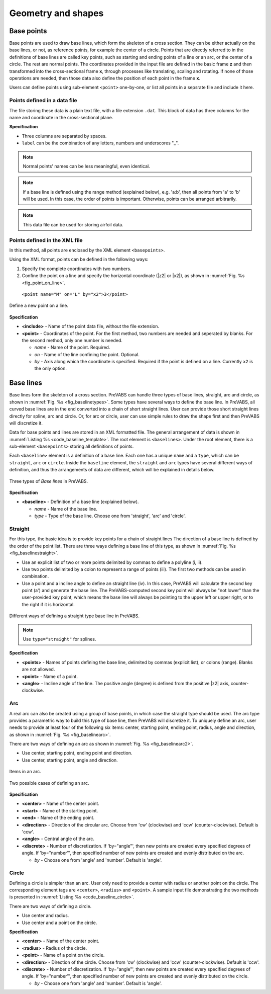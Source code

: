 .. _section-shape:

Geometry and shapes
===================




Base points
-----------

Base points are used to draw base lines, which form the skeleton of a cross section.
They can be either actually on the base lines, or not, as reference points, for example the center of a circle.
Points that are directly referred to in the definitions of base lines are called key points, such as starting and ending points of a line or an arc, or the center of a circle.
The rest are normal points.
The coordinates provided in the input file are defined in the basic frame **z** and then transformed into the cross-sectional frame **x**, through processes like translating, scaling and rotating.
If none of those operations are needed, then those data also define the position of each point in the frame **x**.

Users can define points using sub-element ``<point>`` one-by-one, or list all points in a sepsrate file and include it here.









Points defined in a data file
^^^^^^^^^^^^^^^^^^^^^^^^^^^^^

The file storing these data is a plain text file, with a file extension ``.dat``.
This block of data has three columns for the name and coordinate in the cross-sectional plane.


.. code-block:: none
  :linenos:
  :name: code_point_template
  :caption: Template for a separate file of points (point_list_file_name.dat)

  label_1  z2  z3
  label_2  z2  z3
  label_3  z2  z3
  ...


**Specification**

- Three columns are separated by spaces.
- ``label`` can be the combination of any letters, numbers and underscores "_".


.. note::

    Normal points' names can be less meaningful, even identical.


.. note::

    If a base line is defined using the range method (explained below), e.g. 'a:b', then all points from 'a' to 'b' will be used.
    In this case, the order of points is important.
    Otherwise, points can be arranged arbitrarily.


.. note::

    This data file can be used for storing airfoil data.









Points defined in the XML file
^^^^^^^^^^^^^^^^^^^^^^^^^^^^^^

In this method, all points are enclosed by the XML element ``<basepoints>``.


.. code-block:: xml
  :linenos:
  :name: code_basepoing_template
  :caption: Base points input syntax.

  <basepoints>
    <include> point_list_file_name </include>
    <point name="p1"> 0 0 </point>
    <point name="p2"> 1 0 </point>
    <point name="M" on="L" by="x2"> 3 </point>
    ...
  </basepoints>


Using the XML format, points can be defined in the following ways:

#. Specify the complete coordinates with two numbers.
#. Confine the point on a line and specify the horizontal coordinate (|z2| or |x2|), as shown in :numref:`Fig. %s <fig_point_on_line>`.

  ``<point name="M" on="L" by="x2">3</point>``



.. figure:: /figures/point_on_line.png
  :name: fig_point_on_line
  :width: 6in
  :align: center

  Define a new point on a line.


**Specification**

- **<include>** - Name of the point data file, without the file extension.
- **<point>** - Coordinates of the point. For the first method, two numbers are needed and seperated by blanks. For the second method, only one number is needed.

  - *name* - Name of the point. Required.
  - *on* - Name of the line confining the point. Optional.
  - *by* - Axis along which the coordinate is specified. Required if the point is defined on a line. Currently ``x2`` is the only option.



















Base lines
----------

Base lines form the skeleton of a cross section.
PreVABS can handle three types of base lines, straight, arc and circle, as shown in :numref:`Fig. %s <fig_baselinetypes>`.
Some types have several ways to define the base line.
In PreVABS, all curved base lines are in the end converted into a chain of short straight lines.
User can provide those short straight lines directly for spline, arc and circle.
Or, for arc or circle, user can use simple rules to draw the shape first and then PreVABS will discretize it.

Data for base points and lines are stored in an XML formatted file.
The general arrangement of data is shown in :numref:`Listing %s <code_baseline_template>`.
The root element is ``<baselines>``.
Under the root element, there is a sub-element ``<basepoints>`` storing all definitions of points.


Each ``<baseline>`` element is a definition of a base line.
Each one has a unique ``name`` and a ``type``, which can be ``straight``, ``arc`` or ``circle``.
Inside the ``baseline`` element, the ``straight`` and ``arc`` types have several different ways of definition, and thus the arrangements of data are different, which will be explained in details below.


.. figure:: /figures/baselinetypes.png
  :name: fig_baselinetypes
  :width: 6in
  :align: center

  Three types of *Base line*\ s in PreVABS.


.. code-block:: xml
  :linenos:
  :name: code_baseline_template
  :caption: *Base line* input syntax.

  <baselines>
    <basepoints>
      ...
    </basepoints>
    <baseline name="name1" type="straight">...</baseline>
    <baseline name="name2" type="arc">...</baseline>
    <baseline name="name3" type="circle">...</baseline>
    ...
  </baselines>


**Specification**

- **<baseline>** - Definition of a base line (explained below).

  - *name* - Name of the base line.
  - *type* - Type of the base line. Choose one from 'straight', 'arc' and 'circle'.









Straight
^^^^^^^^

For this type, the basic idea is to provide key points for a chain of straight lines
The direction of a base line is defined by the order of the point list.
There are three ways defining a base line of this type, as shown in :numref:`Fig. %s <fig_baselinestraight>`.

- Use an explicit list of two or more points delimited by commas to define a polyline (i, ii).
- Use two points delimited by a colon to represent a range of points (iii). The first two methods can be used in combination.
- Use a point and a incline angle to define an straight line (iv).
  In this case, PreVABS will calculate the second key point (a') and generate the base line.
  The PreVABS-computed second key point will always be "not lower" than the user-provided key point, which means the base line will always be pointing to the upper left or upper right, or to the right if it is horizontal.


.. figure:: /figures/baselinestraight.png
  :name: fig_baselinestraight
  :width: 100%
  :align: center

  Different ways of defining a straight type base line in PreVABS.


.. note:: Use ``type="straight"`` for splines.


.. code-block:: xml
  :linenos:
  :name: code_baseline_straight
  :caption: Input syntax for the base lines shown in :numref:`Fig. %s <fig_baselinestraight>`

  <baselines>
    ...
    <baseline name="i" type="straight">
      <points> a,z </points>
    </baseline>
    
    <baseline name="ii" type="straight">
      <points> a,b,c,z </points>
    </baseline>
    
    <baseline name="iii" type="straight">
      <points> a:z </points>
    </baseline>
    
    <baseline name="iv" type="straight">
      <point> a </point>
      <angle> theta </angle>
    </baseline>
    ...
  </baselines>


**Specification**

- **<points>** - Names of points defining the base line, delimited by commas (explicit list), or colons (range). Blanks are not allowed.
- **<point>** - Name of a point.
- **<angle>** - Incline angle of the line. The positive angle (degree) is defined from the positive |z2| axis, counter-clockwise.









Arc
^^^

A real arc can also be created using a group of base points, in which case the straight type should be used.
The arc type provides a parametric way to build this type of base line, then PreVABS will
discretize it.
To uniquely define an arc, user needs to provide at least four of the following six items: center, starting point, ending point, radius, angle and direction, as shown in :numref:`Fig. %s <fig_baselinearc>`.

There are two ways of defining an arc as shown in :numref:`Fig. %s <fig_baselinearc2>`.

- Use center, starting point, ending point and direction.
- Use center, starting point, angle and direction.


.. figure:: /figures/baselinearc.png
  :name: fig_baselinearc
  :width: 6in
  :align: center

  Items in an arc.


.. figure:: /figures/baselinearc2.png
  :name: fig_baselinearc2
  :width: 6in
  :align: center

  Two possible cases of defining an arc.


.. code-block:: xml
  :linenos:
  :name: code_baseline_arc
  :caption: Input syntax for the base lines shown in :numref:`Fig. %s <fig_baselinearc2>`

  <baselines>
    ...
    <baseline name="left" type="arc">
      <center> c </center>
      <start> s </start>
      <end> e </end>
      <direction> ccw </direction>
      <discrete by="angle> 9 </discrete>
    </baseline>
  
    <baseline name="right" type="arc">
      <center> c </center>
      <start> s </start>
      <angle> a </angle>
      <!-- here the direction is the default value 'ccw' -->
      <discrete by="number"> 10 </discrete>
    </baseline>
    ...
  </basepoints>


**Specification**

- **<center>** - Name of the center point.
- **<start>** - Name of the starting point.
- **<end>** - Name of the ending point.
- **<direction>** - Direction of the circular arc. Choose from 'cw' (clockwise) and 'ccw' (counter-clockwise). Default is 'ccw'.
- **<angle>** - Central angle of the arc.
- **<discrete>** - Number of discretization. If 'by="angle"', then new points are created every specified degrees of angle. If 'by="number"', then specified number of new points are created and evenly distributed on the arc.

  - *by* - Choose one from 'angle' and 'number'. Default is 'angle'.









Circle
^^^^^^

Defining a circle is simpler than an arc. User only need to provide a
center with radius or another point on the circle. The corresponding
element tags are ``<center>``, ``<radius>`` and ``<point>``. A sample
input file demonstrating the two methods is presented in
:numref:`Listing %s <code_baseline_circle>`.

There are two ways of defining a circle.

- Use center and radius.
- Use center and a point on the circle.


.. code-block:: xml
  :linenos:
  :name: code_baseline_circle
  :caption: Input syntax for the 'circle' type base line.

  <baselines>
    ...
    <baseline name="circle1" type="circle">
      <center> c </center>
      <radius> r </radius>
    </baseline>

    <baseline name="circle2" type="circle">
      <center> c </center>
      <point> p </point>
      <direction> cw </direction>
    </baseline>
    ...
  </baselines>


**Specification**

- **<center>** - Name of the center point.
- **<radius>** - Radius of the circle.
- **<point>** - Name of a point on the circle.
- **<direction>** - Direction of the circle. Choose from 'cw' (clockwise) and 'ccw' (counter-clockwise). Default is 'ccw'.
- **<discrete>** - Number of discretization. If 'by="angle"', then new points are created every specified degrees of angle. If 'by="number"', then specified number of new points are created and evenly distributed on the circle.

  - *by* - Choose one from 'angle' and 'number'. Default is 'angle'.

